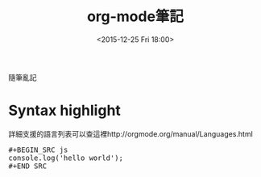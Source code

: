 #+TITLE: org-mode筆記
#+DATE: <2015-12-25 Fri 18:00>   
#+TAGS: orgmode
#+LAYOUT: post
#+CATEGORIES: orgmode
#+OPTIONS: toc:nil \n:t

隨筆亂記


#+BEGIN_HTML
<!--more-->
#+END_HTML

* Syntax highlight
詳細支援的語言列表可以查這裡http://orgmode.org/manual/Languages.html

#+BEGIN_HTML
<pre>
#+BEGIN_SRC js
console.log('hello world');
#+END_SRC
</pre>
#+END_HTML
